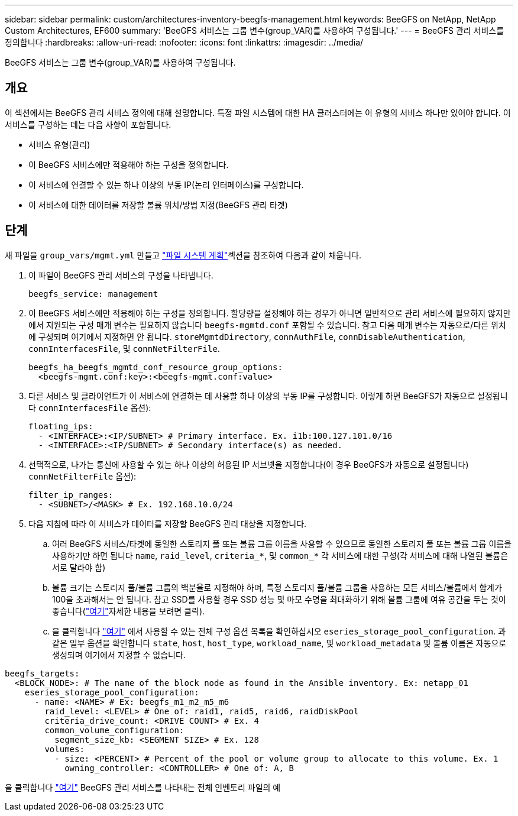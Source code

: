 ---
sidebar: sidebar 
permalink: custom/architectures-inventory-beegfs-management.html 
keywords: BeeGFS on NetApp, NetApp Custom Architectures, EF600 
summary: 'BeeGFS 서비스는 그룹 변수(group_VAR)를 사용하여 구성됩니다.' 
---
= BeeGFS 관리 서비스를 정의합니다
:hardbreaks:
:allow-uri-read: 
:nofooter: 
:icons: font
:linkattrs: 
:imagesdir: ../media/


[role="lead"]
BeeGFS 서비스는 그룹 변수(group_VAR)를 사용하여 구성됩니다.



== 개요

이 섹션에서는 BeeGFS 관리 서비스 정의에 대해 설명합니다. 특정 파일 시스템에 대한 HA 클러스터에는 이 유형의 서비스 하나만 있어야 합니다. 이 서비스를 구성하는 데는 다음 사항이 포함됩니다.

* 서비스 유형(관리)
* 이 BeeGFS 서비스에만 적용해야 하는 구성을 정의합니다.
* 이 서비스에 연결할 수 있는 하나 이상의 부동 IP(논리 인터페이스)를 구성합니다.
* 이 서비스에 대한 데이터를 저장할 볼륨 위치/방법 지정(BeeGFS 관리 타겟)




== 단계

새 파일을 `group_vars/mgmt.yml` 만들고 link:architectures-plan-file-system.html["파일 시스템 계획"^]섹션을 참조하여 다음과 같이 채웁니다.

. 이 파일이 BeeGFS 관리 서비스의 구성을 나타냅니다.
+
[source, yaml]
----
beegfs_service: management
----
. 이 BeeGFS 서비스에만 적용해야 하는 구성을 정의합니다. 할당량을 설정해야 하는 경우가 아니면 일반적으로 관리 서비스에 필요하지 않지만 에서 지원되는 구성 매개 변수는 필요하지 않습니다 `beegfs-mgmtd.conf` 포함될 수 있습니다. 참고 다음 매개 변수는 자동으로/다른 위치에 구성되며 여기에서 지정하면 안 됩니다. `storeMgmtdDirectory`, `connAuthFile`, `connDisableAuthentication`, `connInterfacesFile`, 및 `connNetFilterFile`.
+
[source, yaml]
----
beegfs_ha_beegfs_mgmtd_conf_resource_group_options:
  <beegfs-mgmt.conf:key>:<beegfs-mgmt.conf:value>
----
. 다른 서비스 및 클라이언트가 이 서비스에 연결하는 데 사용할 하나 이상의 부동 IP를 구성합니다. 이렇게 하면 BeeGFS가 자동으로 설정됩니다 `connInterfacesFile` 옵션):
+
[source, yaml]
----
floating_ips:
  - <INTERFACE>:<IP/SUBNET> # Primary interface. Ex. i1b:100.127.101.0/16
  - <INTERFACE>:<IP/SUBNET> # Secondary interface(s) as needed.
----
. 선택적으로, 나가는 통신에 사용할 수 있는 하나 이상의 허용된 IP 서브넷을 지정합니다(이 경우 BeeGFS가 자동으로 설정됩니다) `connNetFilterFile` 옵션):
+
[source, yaml]
----
filter_ip_ranges:
  - <SUBNET>/<MASK> # Ex. 192.168.10.0/24
----
. 다음 지침에 따라 이 서비스가 데이터를 저장할 BeeGFS 관리 대상을 지정합니다.
+
.. 여러 BeeGFS 서비스/타겟에 동일한 스토리지 풀 또는 볼륨 그룹 이름을 사용할 수 있으므로 동일한 스토리지 풀 또는 볼륨 그룹 이름을 사용하기만 하면 됩니다 `name`, `raid_level`, `criteria_*`, 및 `common_*` 각 서비스에 대한 구성(각 서비스에 대해 나열된 볼륨은 서로 달라야 함)
.. 볼륨 크기는 스토리지 풀/볼륨 그룹의 백분율로 지정해야 하며, 특정 스토리지 풀/볼륨 그룹을 사용하는 모든 서비스/볼륨에서 합계가 100을 초과해서는 안 됩니다. 참고 SSD를 사용할 경우 SSD 성능 및 마모 수명을 최대화하기 위해 볼륨 그룹에 여유 공간을 두는 것이 좋습니다(link:../second-gen/beegfs-deploy-recommended-volume-percentages.html["여기"^]자세한 내용을 보려면 클릭).
.. 을 클릭합니다 link:https://github.com/netappeseries/santricity/tree/release-1.3.1/roles/nar_santricity_host#role-variables["여기"^] 에서 사용할 수 있는 전체 구성 옵션 목록을 확인하십시오 `eseries_storage_pool_configuration`. 과 같은 일부 옵션을 확인합니다 `state`, `host`, `host_type`, `workload_name`, 및 `workload_metadata` 및 볼륨 이름은 자동으로 생성되며 여기에서 지정할 수 없습니다.




[source, yaml]
----
beegfs_targets:
  <BLOCK_NODE>: # The name of the block node as found in the Ansible inventory. Ex: netapp_01
    eseries_storage_pool_configuration:
      - name: <NAME> # Ex: beegfs_m1_m2_m5_m6
        raid_level: <LEVEL> # One of: raid1, raid5, raid6, raidDiskPool
        criteria_drive_count: <DRIVE COUNT> # Ex. 4
        common_volume_configuration:
          segment_size_kb: <SEGMENT SIZE> # Ex. 128
        volumes:
          - size: <PERCENT> # Percent of the pool or volume group to allocate to this volume. Ex. 1
            owning_controller: <CONTROLLER> # One of: A, B
----
을 클릭합니다 link:https://github.com/netappeseries/beegfs/blob/master/getting_started/beegfs_on_netapp/gen2/group_vars/mgmt.yml["여기"^] BeeGFS 관리 서비스를 나타내는 전체 인벤토리 파일의 예
